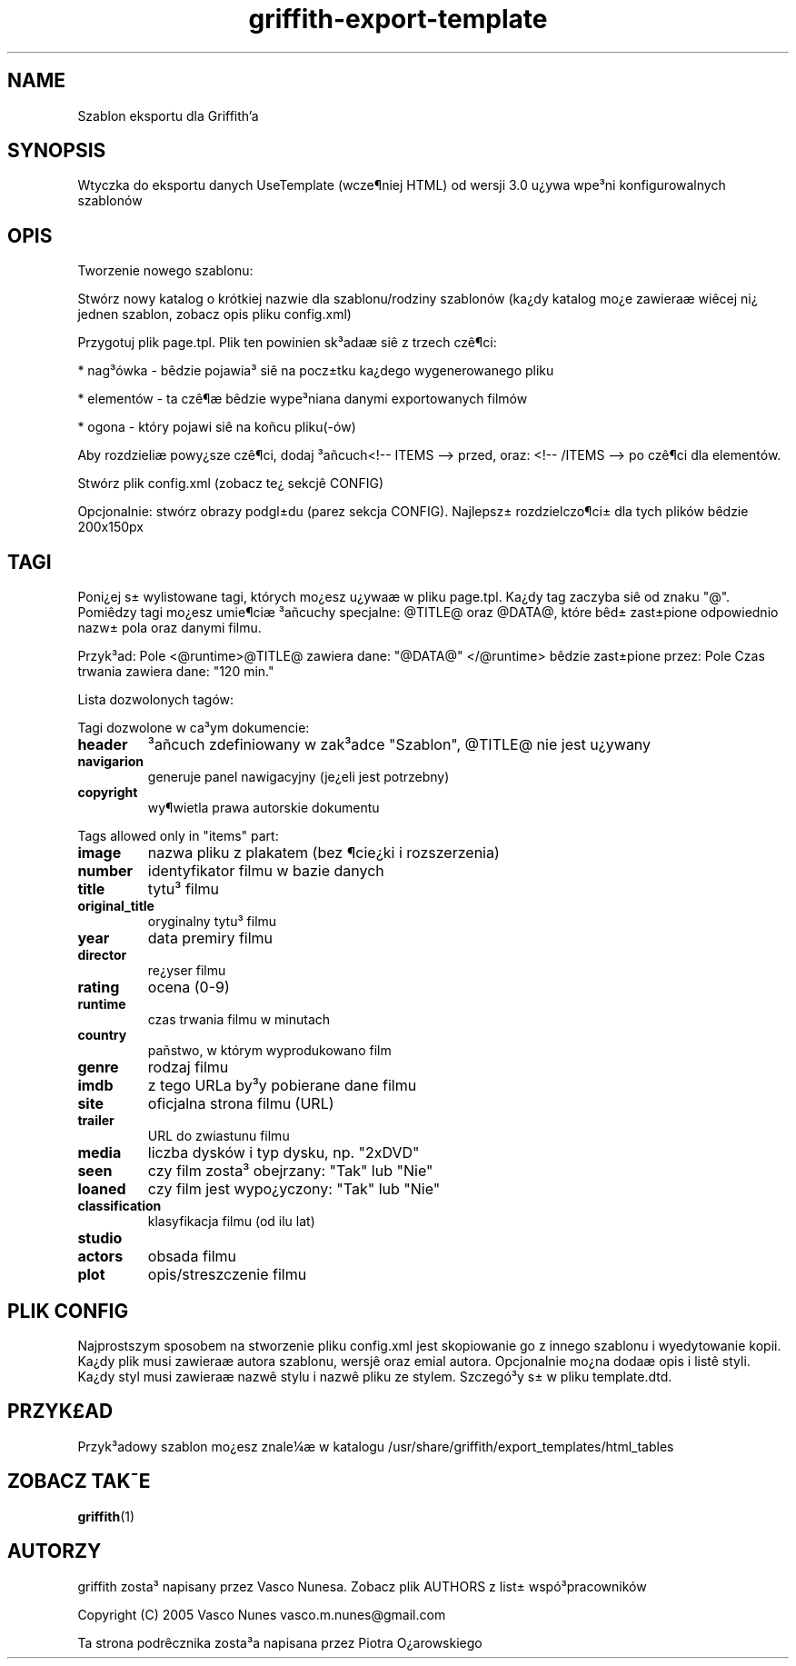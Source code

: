 .TH griffith\-export\-template 5 "Sep 09, 2005"  
.SH NAME
Szablon eksportu dla Griffith'a
.SH SYNOPSIS
Wtyczka do eksportu danych UseTemplate (wcze\(psniej HTML) od wersji 3.0
u\(r?ywa wpe\(S3ni konfigurowalnych szablon\('ow
.SH OPIS
Tworzenie nowego szablonu:
.PP
Stw\('orz nowy katalog o kr\('otkiej nazwie dla szablonu/rodziny szablon\('ow
(ka\(r?dy katalog mo\(r?e zawiera\(ae wi\(^ecej ni\(r? jednen szablon, zobacz opis pliku config.xml)
.PP
Przygotuj plik page.tpl. Plik ten powinien sk\(S3ada\(ae si\(^e z trzech cz\(^e\(psci:
.PP
* nag\(S3\('owka \- b\(^edzie pojawia\(S3 si\(^e na pocz\(+-tku ka\(r?dego wygenerowanego pliku
.PP
* element\('ow \- ta cz\(^e\(ps\(ae b\(^edzie wype\(S3niana danymi exportowanych film\('ow
.PP
* ogona \- kt\('ory pojawi si\(^e na ko\(~ncu pliku(\-\('ow)
.PP
Aby rozdzieli\(ae powy\(r?sze cz\(^e\(psci, dodaj \(S3a\(~ncuch<!\-\- ITEMS \-\-> przed, oraz: <!\-\- /ITEMS \-\-> po cz\(^e\(psci dla element\('ow.
.PP
Stw\('orz plik config.xml (zobacz te\(r? sekcj\(^e CONFIG)
.PP
Opcjonalnie: stw\('orz obrazy podgl\(+-du (parez sekcja CONFIG). Najlepsz\(+- rozdzielczo\(psci\(+- dla tych plik\('ow b\(^edzie 200x150px
.SH TAGI
Poni\(r?ej s\(+- wylistowane tagi, kt\('orych mo\(r?esz u\(r?ywa\(ae w pliku page.tpl.
Ka\(r?dy tag zaczyba si\(^e od znaku "@".
Pomi\(^edzy tagi mo\(r?esz umie\(psci\(ae \(S3a\(~ncuchy specjalne: @TITLE@ oraz @DATA@, kt\('ore b\(^ed\(+- zast\(+-pione
odpowiednio nazw\(+- pola oraz danymi filmu.
.PP
Przyk\(S3ad:
Pole <@runtime>@TITLE@ zawiera dane: "@DATA@" </@runtime>
b\(^edzie zast\(+-pione przez:
Pole Czas trwania zawiera dane: "120 min."
.PP
Lista dozwolonych tag\('ow:
.PP
Tagi dozwolone w ca\(S3ym dokumencie:
.TP 
\fBheader\fR
\(S3a\(~ncuch zdefiniowany w zak\(S3adce "Szablon", @TITLE@ nie jest u\(r?ywany
.TP 
\fBnavigarion\fR
generuje panel nawigacyjny (je\(r?eli jest potrzebny)
.TP 
\fBcopyright\fR
wy\(pswietla prawa autorskie dokumentu
.PP
Tags allowed only in "items" part:
.TP 
\fBimage\fR
nazwa pliku z plakatem (bez \(pscie\(r?ki i rozszerzenia)
.TP 
\fBnumber\fR
identyfikator filmu w bazie danych
.TP 
\fBtitle\fR
tytu\(S3 filmu
.TP 
\fBoriginal_title\fR
oryginalny tytu\(S3 filmu
.TP 
\fByear\fR
data premiry filmu
.TP 
\fBdirector\fR
re\(r?yser filmu
.TP 
\fBrating\fR
ocena (0\-9)
.TP 
\fBruntime\fR
czas trwania filmu w minutach
.TP 
\fBcountry\fR
pa\(~nstwo, w kt\('orym wyprodukowano film
.TP 
\fBgenre\fR
rodzaj filmu
.TP 
\fBimdb\fR
z tego URLa by\(S3y pobierane dane filmu
.TP 
\fBsite\fR
oficjalna strona filmu (URL)
.TP 
\fBtrailer\fR
URL do zwiastunu filmu
.TP 
\fBmedia\fR
liczba dysk\('ow i typ dysku, np. "2xDVD"
.TP 
\fBseen\fR
czy film zosta\(S3 obejrzany: "Tak" lub "Nie"
.TP 
\fBloaned\fR
czy film jest wypo\(r?yczony: "Tak" lub "Nie"
.TP 
\fBclassification\fR
klasyfikacja filmu (od ilu lat)
.TP 
\fBstudio\fR
.TP 
\fBactors\fR
obsada filmu
.TP 
\fBplot\fR
opis/streszczenie filmu
.SH "PLIK CONFIG"
Najprostszym sposobem na stworzenie pliku config.xml jest skopiowanie go z innego szablonu i wyedytowanie kopii.
Ka\(r?dy plik musi zawiera\(ae autora szablonu, wersj\(^e oraz emial autora. Opcjonalnie mo\(r?na doda\(ae
opis i list\(^e styli. Ka\(r?dy styl musi zawiera\(ae nazw\(^e stylu i nazw\(^e pliku ze stylem.
Szczeg\('o\(S3y s\(+- w pliku template.dtd.
.SH PRZYK\(PoAD
Przyk\(S3adowy szablon mo\(r?esz znale\(14\(ae w katalogu
/usr/share/griffith/export_templates/html_tables
.SH "ZOBACZ TAK\(a-E"
\fBgriffith\fR(1)
.SH AUTORZY
griffith zosta\(S3 napisany przez Vasco Nunesa. Zobacz plik AUTHORS z list\(+- wsp\('o\(S3pracownik\('ow
.PP
Copyright (C) 2005 Vasco Nunes vasco.m.nunes@gmail.com
.PP
Ta strona podr\(^ecznika zosta\(S3a napisana przez Piotra O\(r?arowskiego
